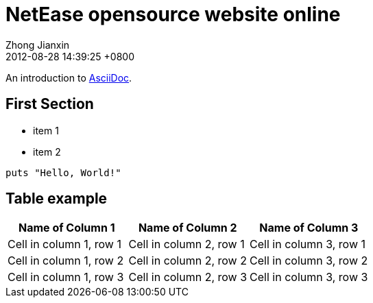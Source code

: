 = NetEase opensource website online
Zhong Jianxin
2012-08-28
:revdate: 2012-08-28 14:39:25 +0800
:awestruct-tags: [announcement, website]

An introduction to http://asciidoc.org[AsciiDoc].

== First Section

* item 1
* item 2

[source,ruby]
puts "Hello, World!"

== Table example

[.table.table-striped.table-hover]
|===
|Name of Column 1 |Name of Column 2 |Name of Column 3

|Cell in column 1, row 1
|Cell in column 2, row 1
|Cell in column 3, row 1

|Cell in column 1, row 2
|Cell in column 2, row 2
|Cell in column 3, row 2

|Cell in column 1, row 3
|Cell in column 2, row 3
|Cell in column 3, row 3
|===
